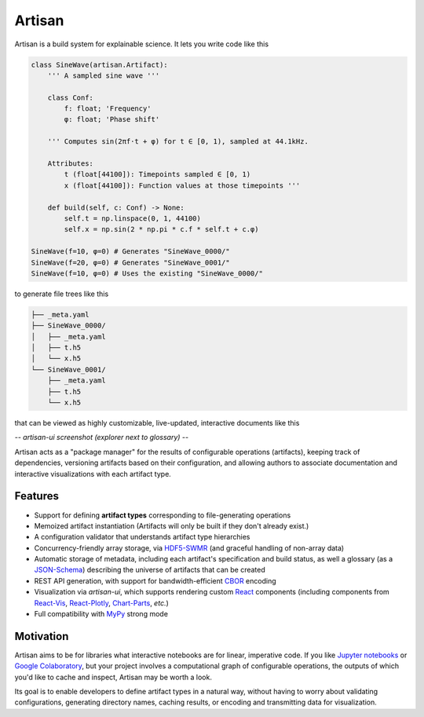 Artisan
=======

Artisan is a build system for explainable science. It lets you write code like this

.. code-block:: python3

  class SineWave(artisan.Artifact):
      ''' A sampled sine wave '''

      class Conf:
          f: float; 'Frequency'
          φ: float; 'Phase shift'

      ''' Computes sin(2πf⋅t + φ) for t ∈ [0, 1), sampled at 44.1kHz.

      Attributes:
          t (float[44100]): Timepoints sampled ∈ [0, 1)
          x (float[44100]): Function values at those timepoints '''

      def build(self, c: Conf) -> None:
          self.t = np.linspace(0, 1, 44100)
          self.x = np.sin(2 * np.pi * c.f * self.t + c.φ)

  SineWave(f=10, φ=0) # Generates "SineWave_0000/"
  SineWave(f=20, φ=0) # Generates "SineWave_0001/"
  SineWave(f=10, φ=0) # Uses the existing "SineWave_0000/"

to generate file trees like this

.. code-block:: sh

  ├── _meta.yaml
  ├── SineWave_0000/
  │   ├── _meta.yaml
  │   ├── t.h5
  │   └── x.h5
  └── SineWave_0001/
      ├── _meta.yaml
      ├── t.h5
      └── x.h5

that can be viewed as highly customizable, live-updated, interactive documents like this

*-- artisan-ui screenshot (explorer next to glossary) --*

Artisan acts as a "package manager" for the results of configurable operations (artifacts), keeping track of dependencies, versioning artifacts based on their configuration, and allowing authors to associate documentation and interactive visualizations with each artifact type.



Features
--------

- Support for defining **artifact types** corresponding to file-generating operations
- Memoized artifact instantiation (Artifacts will only be built if they don't already exist.)
- A configuration validator that understands artifact type hierarchies
- Concurrency-friendly array storage, via `HDF5-SWMR <http://docs.h5py.org/en/stable/swmr.html>`_ (and graceful handling of non-array data)
- Automatic storage of metadata, including each artifact's specification and build status, as well a glossary (as a `JSON-Schema <https://json-schema.org/>`_) describing the universe of artifacts that can be created
- REST API generation, with support for bandwidth-efficient `CBOR <https://cbor.io/>`_ encoding
- Visualization via `artisan-ui`, which supports rendering custom `React <https://reactjs.org/>`_ components (including components from `React-Vis <https://uber.github.io/react-vis/>`_, `React-Plotly <https://github.com/plotly/react-plotly.js/>`_, `Chart-Parts <https://microsoft.github.io/chart-parts/>`_, *etc.*)
- Full compatibility with `MyPy <http://mypy-lang.org/>`_ strong mode


Motivation
----------

Artisan aims to be for libraries what interactive notebooks are for linear, imperative code. If you like `Jupyter notebooks <https://jupyter.org/>`_ or `Google Colaboratory <https://colab.research.google.com/notebooks/welcome.ipynb>`_, but your project involves a computational graph of configurable operations, the outputs of which you'd like to cache and inspect, Artisan may be worth a look.

Its goal is to enable developers to define artifact types in a natural way, without having to worry about validating configurations, generating directory names, caching results, or encoding and transmitting data for visualization.

